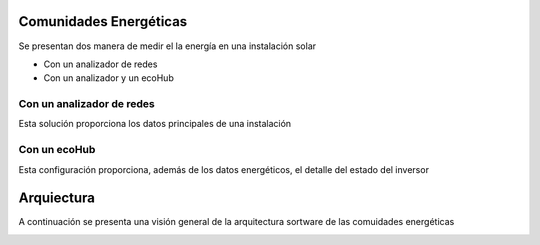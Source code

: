 Comunidades Energéticas
========================
Se presentan dos manera de medir el la energía en una instalación solar

* Con un analizador de redes
* Con un analizador y un ecoHub

Con un analizador de redes
--------------------------
Esta solución proporciona los datos principales de una instalación

.. image:: ./imagenes/autoconsumo_transformadores.png 

Con un ecoHub
-------------
Esta configuración proporciona, además de los datos energéticos, el detalle del estado del inversor 

.. image:: ./imagenes/autoconsumo_modbus.png

Arquiectura
===========
A continuación se presenta una visión general de la arquitectura sortware de las comuidades energéticas

.. image:: ./imagenes/arquitectura_autoconsumo_compartido.png
